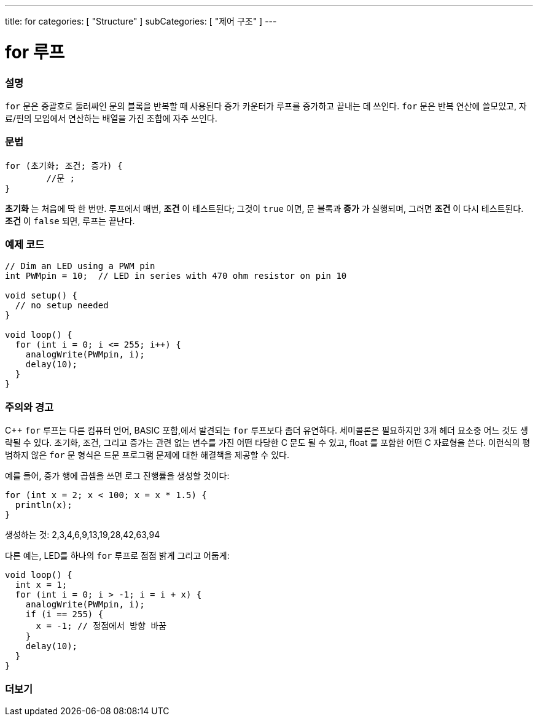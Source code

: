 ---
title: for
categories: [ "Structure" ]
subCategories: [ "제어 구조" ]
---





= for 루프


// OVERVIEW SECTION STARTS
[#overview]
--

[float]
=== 설명
`for` 문은 중괄호로 둘러싸인 문의 블록을 반복할 때 사용된다
증가 카운터가 루프를 증가하고 끝내는 데 쓰인다. `for` 문은 반복 연산에 쓸모있고, 자료/핀의 모임에서 연산하는 배열을 가진 조합에 자주 쓰인다.
[%hardbreaks]


[float]
=== 문법
[source,arduino]
----
for (초기화; 조건; 증가) {
	//문 ;
}
----

*초기화* 는 처음에 딱 한 번만. 루프에서 매번, *조건* 이 테스트된다; 그것이 `true` 이면, 문 블록과 *증가* 가 실행되며, 그러면 *조건* 이 다시 테스트된다. *조건* 이 `false` 되면, 루프는 끝난다.
[%hardbreaks]

--
// OVERVIEW SECTION ENDS




// HOW TO USE SECTION STARTS
[#howtouse]
--

[float]
=== 예제 코드
[source,arduino]
----
// Dim an LED using a PWM pin
int PWMpin = 10;  // LED in series with 470 ohm resistor on pin 10

void setup() {
  // no setup needed
}

void loop() {
  for (int i = 0; i <= 255; i++) {
    analogWrite(PWMpin, i);
    delay(10);
  }
}
----
[%hardbreaks]

[float]
=== 주의와 경고
C++ `for` 루프는 다른 컴퓨터 언어, BASIC 포함,에서 발견되는 `for` 루프보다 좀더 유연하다.
세미콜론은 필요하지만 3개 헤더 요소중 어느 것도 생략될 수 있다.
초기화, 조건, 그리고 증가는 관련 없는 변수를 가진 어떤 타당한 C 문도 될 수 있고, float 를 포함한 어떤 C 자료형을 쓴다.
이런식의 평범하지 않은 `for` 문 형식은 드문 프로그램 문제에 대한 해결책을 제공할 수 있다.
[%hardbreaks]

예를 들어, 증가 행에 곱셈을 쓰면 로그 진행률을 생성할 것이다:

[source,arduino]
----
for (int x = 2; x < 100; x = x * 1.5) {
  println(x);
}
----

생성하는 것: 2,3,4,6,9,13,19,28,42,63,94
[%hardbreaks]

다른 예는, LED를 하나의 `for` 루프로 점점 밝게 그리고 어둡게:

[source,arduino]
----
void loop() {
  int x = 1;
  for (int i = 0; i > -1; i = i + x) {
    analogWrite(PWMpin, i);
    if (i == 255) {
      x = -1; // 정점에서 방향 바꿈
    }
    delay(10);
  }
}
----


--
// HOW TO USE SECTION ENDS


// SEE ALSO SECTION BEGINS
[#see_also]
--

[float]
=== 더보기

[role="language"]

--
// SEE ALSO SECTION ENDS
